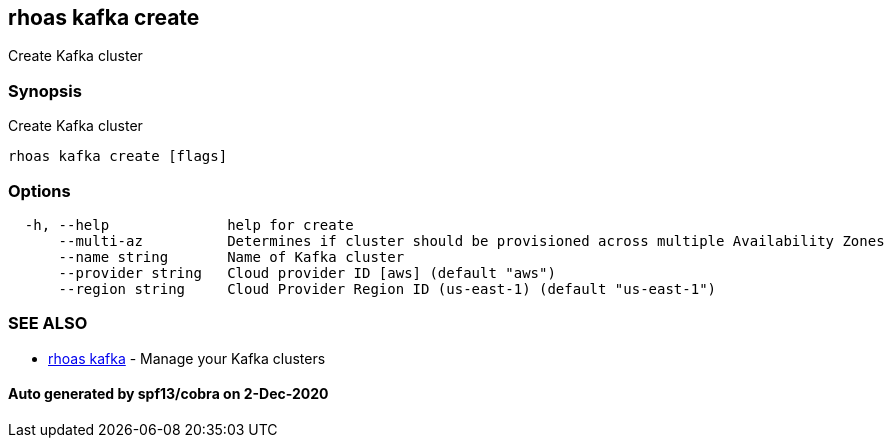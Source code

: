 == rhoas kafka create

Create Kafka cluster

=== Synopsis

Create Kafka cluster

....
rhoas kafka create [flags]
....

=== Options

....
  -h, --help              help for create
      --multi-az          Determines if cluster should be provisioned across multiple Availability Zones
      --name string       Name of Kafka cluster
      --provider string   Cloud provider ID [aws] (default "aws")
      --region string     Cloud Provider Region ID (us-east-1) (default "us-east-1")
....

=== SEE ALSO

* link:rhoas_kafka.md[rhoas kafka] - Manage your Kafka clusters

==== Auto generated by spf13/cobra on 2-Dec-2020
